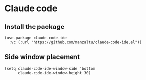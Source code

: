 * Claude code
** Install the package
#+begin_src elisp :results none
(use-package claude-code-ide
  :vc (:url "https://github.com/manzaltu/claude-code-ide.el"))
#+end_src
** Side window placement
#+begin_src elisp :results none
(setq claude-code-ide-window-side 'bottom
      claude-code-ide-window-height 30)
#+end_src
